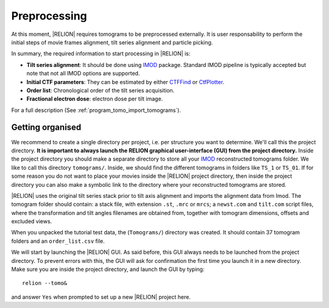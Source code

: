 .. _sec_sta_preprocessing:

Preprocessing
=============

At this moment, |RELION| requires tomograms to be preprocessed externally.
It is user responsability to perform the initial steps of movie frames alignment, tilt series alignment and particle picking.

In summary, the required information to start processing in |RELION| is:

- **Tilt series alignment**: It should be done using IMOD_ package. Standard IMOD pipeline is typically accepted but note that not all IMOD options are supported.
- **Initial CTF parameters**: They can be estimated by either `CTFFind <https://grigoriefflab.umassmed.edu/ctffind4>`_ or `CtfPlotter <https://bio3d.colorado.edu/imod/doc/man/ctfplotter.html>`_.
- **Order list**: Chronological order of the tilt series acquisition.
- **Fractional electron dose**: electron dose per tilt image.

For a full description (See :ref:`program_tomo_import_tomograms`).


Getting organised
-----------------

We recommend to create a single directory per project, i.e. per structure you want to determine.
We'll call this the project directory. **It is important to always launch the RELION graphical user-interface (GUI) from the project directory.** Inside the project directory you should make a separate directory to store all your IMOD_ reconstructed tomograms folder.
We like to call this directory ``tomograms/``. Inside, we should find the different tomograms in folders like ``TS_1`` or ``TS_01``.
If for some reason you do not want to place your movies inside the |RELION| project directory, then inside the project directory you can also make a symbolic link to the directory where your reconstructed tomograms are stored.

|RELION| uses the original tilt series stack prior to tilt axis alignment and imports the alignment data from Imod. The tomogram folder should contain: a stack file, with extension ``.st``, ``.mrc`` or ``mrcs``; a ``newst.com`` and ``tilt.com`` script files, where the transformation and tilt angles filenames are obtained from, together with tomogram dimensions, offsets and excluded views.

When you unpacked the tutorial test data, the (``Tomograms/``) directory was created.
It should contain 37 tomogram folders and an ``order_list.csv`` file.

We will start by launching the |RELION| GUI.
As said before, this GUI always needs to be launched from the project directory.
To prevent errors with this, the GUI will ask for confirmation the first time you launch it in a new directory.
Make sure you are inside the project directory, and launch the GUI by typing:

::

    relion --tomo&

and answer ``Yes`` when prompted to set up a new |RELION| project here.





.. |tomogram_set| replace:: :ref:`tomogram set <sec_sta_tomogram_set>`
.. _IMOD: https://bio3d.colorado.edu/imod